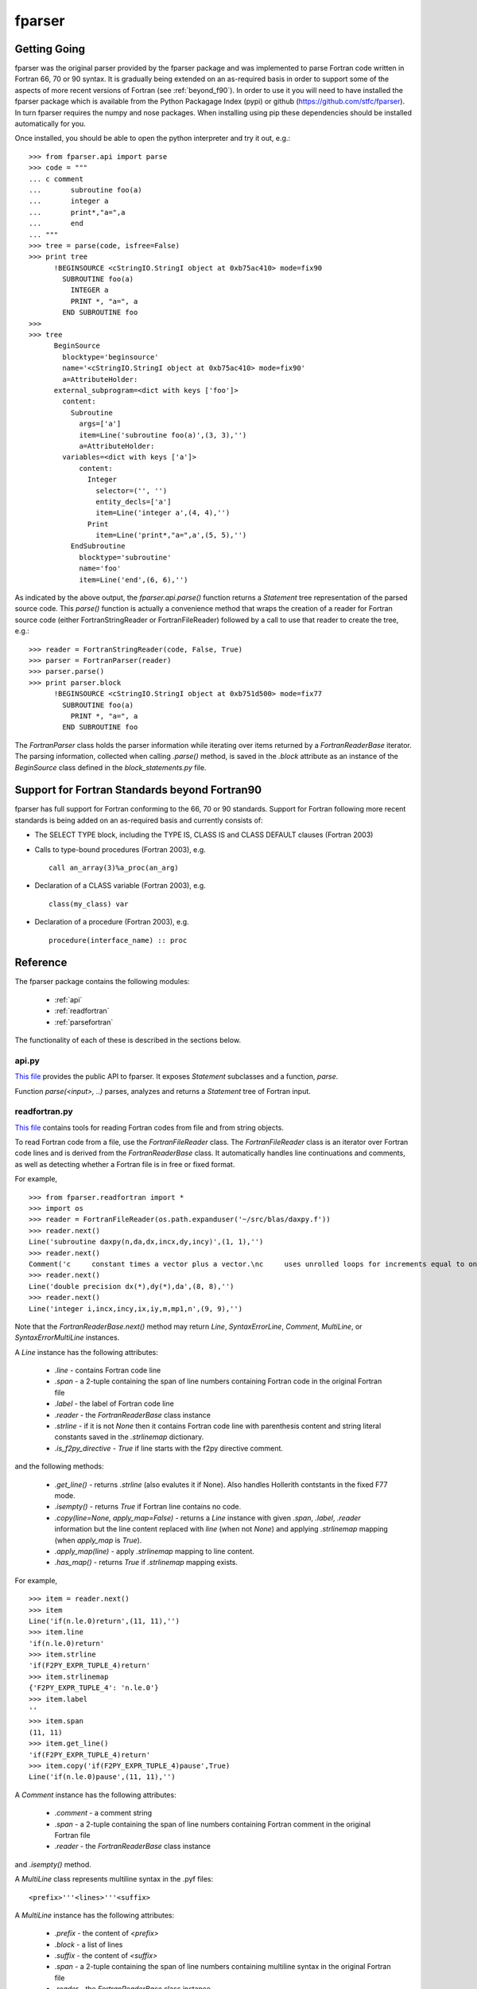 .. -*- rest -*-

..
    Modified work Copyright (c) 2017 Science and Technology Facilities Council
    Original work Copyright (c) 1999-2008 Pearu Peterson

    All rights reserved.

    Modifications made as part of the fparser project are distributed
    under the following license:

    Redistribution and use in source and binary forms, with or without
    modification, are permitted provided that the following conditions are
    met:

    1. Redistributions of source code must retain the above copyright
    notice, this list of conditions and the following disclaimer.

    2. Redistributions in binary form must reproduce the above copyright
    notice, this list of conditions and the following disclaimer in the
    documentation and/or other materials provided with the distribution.

    3. Neither the name of the copyright holder nor the names of its
    contributors may be used to endorse or promote products derived from
    this software without specific prior written permission.

    THIS SOFTWARE IS PROVIDED BY THE COPYRIGHT HOLDERS AND CONTRIBUTORS
    "AS IS" AND ANY EXPRESS OR IMPLIED WARRANTIES, INCLUDING, BUT NOT
    LIMITED TO, THE IMPLIED WARRANTIES OF MERCHANTABILITY AND FITNESS FOR
    A PARTICULAR PURPOSE ARE DISCLAIMED. IN NO EVENT SHALL THE COPYRIGHT
    HOLDER OR CONTRIBUTORS BE LIABLE FOR ANY DIRECT, INDIRECT, INCIDENTAL,
    SPECIAL, EXEMPLARY, OR CONSEQUENTIAL DAMAGES (INCLUDING, BUT NOT
    LIMITED TO, PROCUREMENT OF SUBSTITUTE GOODS OR SERVICES; LOSS OF USE,
    DATA, OR PROFITS; OR BUSINESS INTERRUPTION) HOWEVER CAUSED AND ON ANY
    THEORY OF LIABILITY, WHETHER IN CONTRACT, STRICT LIABILITY, OR TORT
    (INCLUDING NEGLIGENCE OR OTHERWISE) ARISING IN ANY WAY OUT OF THE USE
    OF THIS SOFTWARE, EVEN IF ADVISED OF THE POSSIBILITY OF SUCH DAMAGE.

    --------------------------------------------------------------------

    The original software (in the f2py project) was distributed under
    the following license:

    Redistribution and use in source and binary forms, with or without
    modification, are permitted provided that the following conditions are met:

      a. Redistributions of source code must retain the above copyright notice,
         this list of conditions and the following disclaimer.
      b. Redistributions in binary form must reproduce the above copyright
         notice, this list of conditions and the following disclaimer in the
         documentation and/or other materials provided with the distribution.
      c. Neither the name of the F2PY project nor the names of its
         contributors may be used to endorse or promote products derived from
         this software without specific prior written permission.

    THIS SOFTWARE IS PROVIDED BY THE COPYRIGHT HOLDERS AND CONTRIBUTORS "AS IS"
    AND ANY EXPRESS OR IMPLIED WARRANTIES, INCLUDING, BUT NOT LIMITED TO, THE
    IMPLIED WARRANTIES OF MERCHANTABILITY AND FITNESS FOR A PARTICULAR PURPOSE
    ARE DISCLAIMED. IN NO EVENT SHALL THE REGENTS OR CONTRIBUTORS BE LIABLE FOR
    ANY DIRECT, INDIRECT, INCIDENTAL, SPECIAL, EXEMPLARY, OR CONSEQUENTIAL
    DAMAGES (INCLUDING, BUT NOT LIMITED TO, PROCUREMENT OF SUBSTITUTE GOODS OR
    SERVICES; LOSS OF USE, DATA, OR PROFITS; OR BUSINESS INTERRUPTION) HOWEVER
    CAUSED AND ON ANY THEORY OF LIABILITY, WHETHER IN CONTRACT, STRICT
    LIABILITY, OR TORT (INCLUDING NEGLIGENCE OR OTHERWISE) ARISING IN ANY WAY
    OUT OF THE USE OF THIS SOFTWARE, EVEN IF ADVISED OF THE POSSIBILITY OF SUCH
    DAMAGE.

.. _fparser:

fparser
=======

Getting Going
^^^^^^^^^^^^^

fparser was the original parser provided by the fparser package and
was implemented to parse Fortran code written in Fortran 66, 70 or 90
syntax. It is gradually being extended on an as-required basis in
order to support some of the aspects of more recent versions of
Fortran (see :ref:`beyond_f90`). In order to use it you will need to
have installed the fparser package which is available from the Python
Packagage Index (pypi) or github (https://github.com/stfc/fparser). In
turn fparser requires the numpy and nose packages. When installing
using pip these dependencies should be installed automatically for
you.

Once installed, you should be able to open the python interpreter and
try it out, e.g.:

::

  >>> from fparser.api import parse
  >>> code = """
  ... c comment
  ...       subroutine foo(a)
  ...       integer a
  ...       print*,"a=",a
  ...       end
  ... """
  >>> tree = parse(code, isfree=False)
  >>> print tree
        !BEGINSOURCE <cStringIO.StringI object at 0xb75ac410> mode=fix90
          SUBROUTINE foo(a)
            INTEGER a
            PRINT *, "a=", a
          END SUBROUTINE foo
  >>>
  >>> tree
        BeginSource
          blocktype='beginsource'
          name='<cStringIO.StringI object at 0xb75ac410> mode=fix90'
          a=AttributeHolder:
        external_subprogram=<dict with keys ['foo']>
          content:
            Subroutine
              args=['a']
              item=Line('subroutine foo(a)',(3, 3),'')
              a=AttributeHolder:
          variables=<dict with keys ['a']>
              content:
                Integer
                  selector=('', '')
                  entity_decls=['a']
                  item=Line('integer a',(4, 4),'')
                Print
                  item=Line('print*,"a=",a',(5, 5),'')
            EndSubroutine
              blocktype='subroutine'
              name='foo'
              item=Line('end',(6, 6),'')

As indicated by the above output, the `fparser.api.parse()` function
returns a `Statement` tree representation of the parsed source code.
This `parse()` function is actually a convenience method that wraps
the creation of a reader for Fortran source code (either
FortranStringReader or FortranFileReader) followed by a call to use
that reader to create the tree, e.g.:

::

  >>> reader = FortranStringReader(code, False, True)
  >>> parser = FortranParser(reader)
  >>> parser.parse()
  >>> print parser.block
        !BEGINSOURCE <cStringIO.StringI object at 0xb751d500> mode=fix77
          SUBROUTINE foo(a)
            PRINT *, "a=", a
          END SUBROUTINE foo

The `FortranParser` class holds the parser information while
iterating over items returned by a `FortranReaderBase` iterator.
The parsing information, collected when calling `.parse()` method,
is saved in the `.block` attribute as an instance
of the `BeginSource` class defined in the `block_statements.py` file.

.. _beyond_f90:

Support for Fortran Standards beyond Fortran90
^^^^^^^^^^^^^^^^^^^^^^^^^^^^^^^^^^^^^^^^^^^^^^

fparser has full support for Fortran conforming to the 66, 70 or 90
standards. Support for Fortran following more recent standards is
being added on an as-required basis and currently consists of:

* The SELECT TYPE block, including the TYPE IS, CLASS IS and CLASS
  DEFAULT clauses (Fortran 2003)
* Calls to type-bound procedures (Fortran 2003), e.g.

  ::

     call an_array(3)%a_proc(an_arg)
* Declaration of a CLASS variable (Fortran 2003), e.g.
  ::

     class(my_class) var
* Declaration of a procedure (Fortran 2003), e.g.
  ::

     procedure(interface_name) :: proc
     
Reference
^^^^^^^^^

The fparser package contains the following modules:

 * :ref:`api`
 * :ref:`readfortran`
 * :ref:`parsefortran`

The functionality of each of these is described in the sections below.

.. _api :

api.py
------

`This file`_ provides the public API to fparser. It exposes
`Statement` subclasses and a function, `parse`.

.. _This file: https://github.com/stfc/fparser/blob/master/src/fparser/api.py

Function `parse(<input>, ..)` parses, analyzes and returns a `Statement`
tree of Fortran input. 

.. _readfortran :

readfortran.py
--------------

`This file`__ contains tools for reading Fortran codes from file and
from string objects.

__ https://github.com/stfc/fparser/blob/master/src/fparser/readfortran.py

To read Fortran code from a file, use the `FortranFileReader` class.
The `FortranFileReader` class is an iterator over Fortran code lines
and is derived from the `FortranReaderBase` class.
It automatically handles line continuations and comments, as
well as detecting whether a Fortran file is in free or fixed format.

For example,

::

  >>> from fparser.readfortran import *
  >>> import os
  >>> reader = FortranFileReader(os.path.expanduser('~/src/blas/daxpy.f'))
  >>> reader.next()
  Line('subroutine daxpy(n,da,dx,incx,dy,incy)',(1, 1),'')
  >>> reader.next()
  Comment('c     constant times a vector plus a vector.\nc     uses unrolled loops for increments equal to one.\nc     jack dongarra, linpack, 3/11/78.\nc     modified 12/3/93, array(1) declarations changed to array(*)',(3, 6))
  >>> reader.next()
  Line('double precision dx(*),dy(*),da',(8, 8),'')
  >>> reader.next()
  Line('integer i,incx,incy,ix,iy,m,mp1,n',(9, 9),'')

Note that the `FortranReaderBase.next()` method may return `Line`,
`SyntaxErrorLine`, `Comment`, `MultiLine`, or `SyntaxErrorMultiLine`
instances.

A `Line` instance has the following attributes:

  * `.line` - contains Fortran code line
  * `.span` - a 2-tuple containing the span of line numbers containing
    Fortran code in the original Fortran file
  * `.label` - the label of Fortran code line
  * `.reader` - the `FortranReaderBase` class instance
  * `.strline` - if it is not `None` then it contains Fortran code line
    with parenthesis
    content and string literal constants saved in the `.strlinemap` dictionary.
  * `.is_f2py_directive` - `True` if line starts with the f2py directive
    comment.

and the following methods:

  * `.get_line()` - returns `.strline` (also evalutes it if None). Also
    handles Hollerith contstants in the fixed F77 mode.
  * `.isempty()`  - returns `True` if Fortran line contains no code.
  * `.copy(line=None, apply_map=False)` - returns a `Line` instance
    with given `.span`, `.label`, `.reader` information but the line content
    replaced with `line` (when not `None`) and applying `.strlinemap`
    mapping (when `apply_map` is `True`).
  * `.apply_map(line)` - apply `.strlinemap` mapping to line content.
  * `.has_map()` - returns `True` if `.strlinemap` mapping exists.

For example,

::

  >>> item = reader.next()
  >>> item
  Line('if(n.le.0)return',(11, 11),'')
  >>> item.line
  'if(n.le.0)return'
  >>> item.strline
  'if(F2PY_EXPR_TUPLE_4)return'
  >>> item.strlinemap
  {'F2PY_EXPR_TUPLE_4': 'n.le.0'}
  >>> item.label
  ''
  >>> item.span 
  (11, 11)
  >>> item.get_line()
  'if(F2PY_EXPR_TUPLE_4)return'
  >>> item.copy('if(F2PY_EXPR_TUPLE_4)pause',True)
  Line('if(n.le.0)pause',(11, 11),'')

A `Comment` instance has the following attributes:

  * `.comment` - a comment string
  * `.span` - a 2-tuple containing the span of line numbers containing
    Fortran comment in the original Fortran file
  * `.reader` - the `FortranReaderBase` class instance

and `.isempty()` method.

A `MultiLine` class represents multiline syntax in the .pyf files::

  <prefix>'''<lines>'''<suffix>

A `MultiLine` instance has the following attributes:

  * `.prefix` - the content of `<prefix>`
  * `.block` - a list of lines
  * `.suffix` - the content of `<suffix>`
  * `.span` - a 2-tuple containing the span of line numbers containing
    multiline syntax in the original Fortran file
  * `.reader` - the `FortranReaderBase` class instance

and a `.isempty()` method.

`SyntaxErrorLine` and `SyntaxErrorMultiLine` are like `Line` and `MultiLine`
classes, respectively, with a functionality of issuing an error
message to `sys.stdout` when constructing an instance of the corresponding
class.

To read a Fortran code from a string, use `FortranStringReader` class::

  reader = FortranStringReader(<string>, <isfree>, <isstrict>)

where the second and third arguments are used to specify the format
of the given `<string>` content. When `<isfree>` and `<isstrict>` are both
`True`, the content of a .pyf file is assumed. For example,

::

  >>> code = """                       
  ... c      comment
  ...       subroutine foo(a)
  ...       print*, "a=",a
  ...       end
  ... """
  >>> reader = FortranStringReader(code, False, True)
  >>> reader.next()
  Comment('c      comment',(2, 2))
  >>> reader.next()
  Line('subroutine foo(a)',(3, 3),'')
  >>> reader.next()
  Line('print*, "a=",a',(4, 4),'')
  >>> reader.next()
  Line('end',(5, 5),'')

An instance of `FortranReaderBase` has the following attributes:

  * `.source` - a file-like object with a `.next()` method to retrive 
    a source code line
  * `.source_lines` - a list of read source lines
  * `.reader` - a `FortranReaderBase` instance for reading files
    from INCLUDE statements.
  * `.include_dirs` - a list of directories where INCLUDE files
    are searched. Default is `['.']`.

and the following methods:

  * `.set_mode(isfree, isstrict)` - set Fortran code format information
  * `.close_source()` - called when `.next()` raises `StopIteration` exception.

.. _parsefortran :


Model for Fortran Code Statements
---------------------------------

The model for representing Fortran code statements is defined in files
`block_statements.py`__, `base_classes.py`__,
`typedecl_statements.py`__ and `statements.py`__.
It consists of a tree of `Statement` classes defined in
`base_classes.py`. There are two types of statements: one-line
statements and block statements. Block statements consists of start
and end statements, and content statements in between that can be of
both types again.

__ https://github.com/stfc/fparser/blob/master/src/fparser/block_statements.py
__ https://github.com/stfc/fparser/blob/master/src/fparser/base_classes.py
__ https://github.com/stfc/fparser/blob/master/src/fparser/typedecl_statements.py
__ https://github.com/stfc/fparser/blob/master/src/fparser/statements.py

A `Statement` instance has the following attributes:

  * `.parent`  - either the parent block-type statement or the `FortranParser`
    instance.
  * `.item`    - a `Line` instance containing Fortran statement line
    information, see above.
  * `.isvalid` - when `False` then processing of this `Statement` instance will
    be skipped. e.g. when the content of `.item` does not match with
    the `Statement` class.
  * `.ignore`  - when `True` then the `Statement` instance will be ignored.
  * `.modes`   - a list of Fortran format modes where the `Statement`
    instance is valid.

and the following methods:

  * `.info(message)`, `.warning(message)`, `.error(message)` - to spit out
    messages to the `sys.stderr` stream.
  * `.get_variable(name)` - get `Variable` instance by name that is defined in
    current namespace. If name is not defined, then the corresponding
    `Variable` instance is created.
  * `.analyze()` - calculate various information about the `Statement`,
    this information is saved in `.a` attribute that is an instance of
    `AttributeHolder`.

All statement classes are derived from the `Statement` class. Block
statements are derived from the `BeginStatement` class and are assumed
to end with an `EndStatement` instance in the `.content` attribute
list. `BeginStatement` and `EndStatement` instances have the following
attributes:

  * `.name`      - name of the block, blocks without names use line label
    as the name.
  * `.blocktype` - type of the block (derived from class name)
  * `.content`   - a list of `Statement` (or `Line`) instances.

and the following methods:

  * `.__str__()` - returns a string representation of the Fortran code.

A number of statements may declare a variable that is used in other
statement expressions. Variables are represented via the `Variable` class
and its instances have the following attributes:

  * `.name`      - name of the variable
  * `.typedecl`  - type declaration
  * `.dimension` - list of dimensions
  * `.bounds`    - list of bounds
  * `.length`    - length specs
  * `.attributes` - list of attributes
  * `.bind`      - list of bind information
  * `.intent`    - list of intent information
  * `.check`     - list of check expressions
  * `.init`      - initial value of the variable
  * `.parent`    - statement instance declaring the variable
  * `.parents`   - list of statements that specify variable information

and the following methods:

  * `.is_private()`
  * `.is_public()`
  * `.is_allocatable()`
  * `.is_external()`
  * `.is_intrinsic()`
  * `.is_parameter()`
  * `.is_optional()`
  * `.is_required()`

Block Statements
~~~~~~~~~~~~~~~~

The following block statements are defined in `block_statements.py`:

  `BeginSource`, `Module`, `PythonModule`, `Program`, `BlockData`, `Interface`,
  `Subroutine`, `Function`, `Select`, `Where`, `Forall`, `IfThen`, `If`, `Do`,
  `Associate`, `TypeDecl (Type)`, `Enum`

Block statement classes may have different properties which are declared via
deriving them from the following classes:

  `HasImplicitStmt`, `HasUseStmt`, `HasVariables`, `HasTypeDecls`,
  `HasAttributes`, `HasModuleProcedures`, `ProgramBlock`

In summary, the `.a` attribute may hold different information sets as follows:

  * `BeginSource` - `.module`, `.external_subprogram`, `.blockdata`
  * `Module` - `.attributes`, `.implicit_rules`, `.use`, `.use_provides`,
    `.variables`, `.type_decls`, `.module_subprogram`, `.module_data`
  * `PythonModule` - `.implicit_rules`, `.use`, `.use_provides`
  * `Program` - `.attributes`, `.implicit_rules`, `.use`, `.use_provides`
  * `BlockData` - `.implicit_rules`, `.use`, `.use_provides`, `.variables`
  * `Interface` - `.implicit_rules`, `.use`, `.use_provides`,
    `.module_procedures`
  * `Function`, `Subroutine` - `.implicit_rules`, `.attributes`, `.use`,
    `.use_statements`, `.variables`, `.type_decls`, `.internal_subprogram`
  * `TypeDecl` - `.variables`, `.attributes`

Block statements have the following methods:

  * `.get_classes()` - returns a list of `Statement` classes that are valid
    as a content of the given block statement.

Type-declaration Statements
~~~~~~~~~~~~~~~~~~~~~~~~~~~

The following type-declaration statements are defined in
`typedecl_statements.py`:

  `Integer`, `Real`, `DoublePrecision`, `Complex`, `DoubleComplex`, `Logical`,
  `Character`, `Byte`, `Type`, `Class`

and they have the following attributes:

  * `.selector`   - contains length and kind specs
  * `.entity_decls`, `.attrspec`

and methods:

  * `.tostr()` - return string representation of Fortran type declaration
  * `.astypedecl()` - pure type declaration instance, it has no `.entity_decls`
    and `.attrspec`.
  * `.analyze()` - processes `.entity_decls` and `.attrspec` attributes and adds
    `Variable` instance to `.parent.a.variables` dictionary.

Statements
~~~~~~~~~~

The following one-line statements are defined:

  `Implicit`, `TypeDeclarationStatement` derivatives (see above),
  `Assignment`, `PointerAssignment`, `Assign`, `Call`, `Goto`, `ComputedGoto`,
  `AssignedGoto`, `Continue`, `Return`, `Stop`, `Print`, `Read`, `Write`, `Flush`,
  `Wait`, `Contains`, `Allocate`, `Deallocate`, `ModuleProcedure`, `Access`,
  `Public`, `Private`, `Close`, `Cycle`, `Backspace`, `Endfile`, `Reeinf`, `Open`,
  `Format`, `Save`, `Data`, `Nullify`, `Use`, `Exit`, `Parameter`, `Equivalence`,
  `Dimension`, `Target`, `Pointer`, `Protected`, `Volatile`, `Value`,
  `ArithmeticIf`, `Intrinsic`, `Inquire`, `Sequence`, `External`, `Namelist`,
  `Common`, `Optional`, `Intent`, `Entry`, `Import`, `Forall`,
  `SpecificBinding`, `GenericBinding`, `FinalBinding`, `Allocatable`,
  `Asynchronous`, `Bind`, `Else`, `ElseIf`, `Case`, `Where`, `ElseWhere`,
  `Enumerator`, `FortranName`, `Threadsafe`, `Depend`, `Check`,
  `CallStatement`, `CallProtoArgument`, `Pause`
